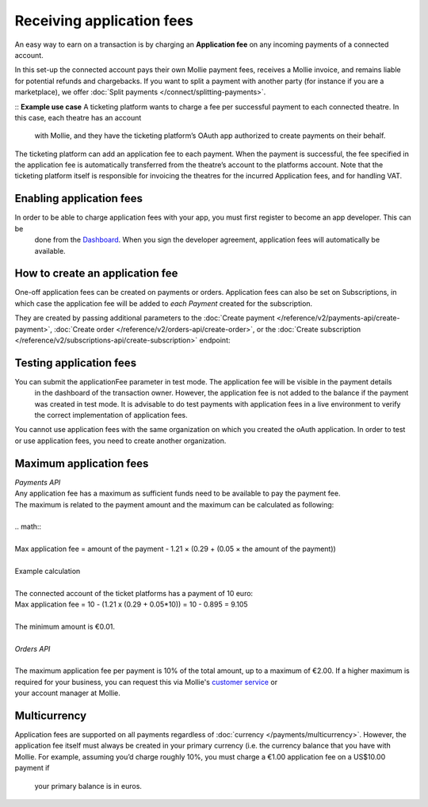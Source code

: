 Receiving application fees
==========================
An easy way to earn on a transaction is by charging an **Application fee** on any  incoming payments of a connected account.

In this set-up the connected account pays their own Mollie payment fees, receives a Mollie invoice, and remains liable for potential 
refunds and chargebacks. If you want to split a payment with another party (for instance if you are a marketplace), 
we offer :doc:`Split payments </connect/splitting-payments>`.

:: **Example use case**
A ticketing platform wants to charge a fee per successful payment to each connected theatre. In this case, each theatre has an account
 with Mollie, and they have the ticketing platform’s OAuth app authorized to create payments on their behalf.
The ticketing platform can add an application fee to each payment. When the payment is successful, the fee specified in the application 
fee is automatically transferred from the theatre’s account to the platforms account. Note that the ticketing platform itself is 
responsible for invoicing the theatres for the incurred Application fees, and for handling VAT.

Enabling application fees
-------------------------
In order to be able to charge application fees with your app, you must first register to become an app developer. This can be
 done from the `Dashboard <https://www.mollie.com/dashboard/developers/applications>`_. When you sign the developer agreement,
 application fees will automatically be available.

How to create an application fee
--------------------------------
One-off application fees can be created on payments or orders. Application fees can also be set on Subscriptions, in
which case the application fee will be added to *each Payment* created for the subscription.

They are created by passing additional parameters to the
:doc:`Create payment </reference/v2/payments-api/create-payment>`,
:doc:`Create order </reference/v2/orders-api/create-order>`, or the
:doc:`Create subscription </reference/v2/subscriptions-api/create-subscription>` endpoint:

.. parameter:: applicationFee
   :type: object

   Adding an application fee allows you to charge the merchant for the payment and transfer this to your own account.
   The application fee is deducted from the payment.

   .. parameter:: amount
      :type: amount object
      :condition: required

      The amount the app wants to charge, e.g. ``{"currency":"EUR", "value":"10.00"}`` if the app would want to charge
      €10.00. Read more about :ref:`maximum application fees <max-application-fees>`.

      .. parameter:: currency
         :type: string
         :condition: required

         An `ISO 4217 <https://en.wikipedia.org/wiki/ISO_4217>`_ currency code. For application fees, this must always
         be ``EUR`` regardless of the currency of the payment, order or subscription.

      .. parameter:: value
         :type: string
         :condition: required

         A string containing the exact amount you want to charge in the given currency. Make sure to send the right
         amount of decimals. Non-string values are not accepted.

   .. parameter:: description
      :type: string
      :condition: required

      The description of the application fee. This will appear on settlement reports to the merchant and to you.

      The maximum length is 255 characters.

Testing application fees
------------------------
You can submit the applicationFee parameter in test mode. The application fee will be visible in the payment details
 in the dashboard of the transaction owner. However, the application fee is not added to the balance if the payment 
 was created in test mode. It is advisable to do test payments with application fees in a live environment to verify
 the correct implementation of application fees.

You cannot use application fees with the same organization on which you created the oAuth application. In order to test 
or use application fees, you need to create another organization.


.. _max-application-fees:

Maximum application fees
------------------------
| *Payments API*
| Any application fee has a maximum as sufficient funds need to be available to pay the payment fee. 
| The maximum is related to the payment amount and the maximum can be calculated as following: 
|
| .. math::
| 
| Max application fee = amount of the payment - 1.21 × (0.29 + (0.05 × the amount of the payment))
|
| Example calculation 
| 
| The connected account of the ticket platforms has a payment of 10 euro:
| Max application fee = 10 - (1.21 x (0.29 + 0.05*10)) = 10 - 0.895 = 9.105
|
| The minimum amount is €0.01.
|
| *Orders API*
|
| The maximum application fee per payment is 10% of the total amount, up to a maximum of €2.00. If a higher maximum is
| required for your business, you can request this via Mollie's `customer service <https://www.mollie.com/contact>`_ or
| your account manager at Mollie.

Multicurrency
-------------
Application fees are supported on all payments regardless of :doc:`currency </payments/multicurrency>`. However, 
the application fee itself must always be created in your primary currency (i.e. the currency balance that you 
have with Mollie.
For example, assuming you’d charge roughly 10%, you must charge a €1.00 application fee on a US$10.00 payment if
 your primary balance is in euros. 
